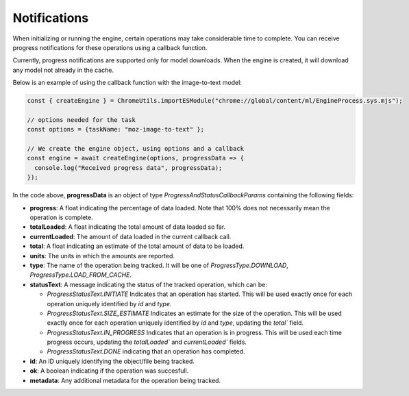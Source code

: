 Notifications
=============

When initializing or running the engine, certain operations may take considerable time to complete.
You can receive progress notifications for these operations using a callback function.

Currently, progress notifications are supported only for model downloads.
When the engine is created, it will download any model not already in the cache.

Below is an example of using the callback function with the image-to-text model:

.. code-block:: javascript

  const { createEngine } = ChromeUtils.importESModule("chrome://global/content/ml/EngineProcess.sys.mjs");

  // options needed for the task
  const options = {taskName: "moz-image-to-text" };

  // We create the engine object, using options and a callback
  const engine = await createEngine(options, progressData => {
    console.log("Received progress data", progressData);
  });


In the code above, **progressData** is an object of type `ProgressAndStatusCallbackParams` containing the following fields:

- **progress**: A float indicating the percentage of data loaded. Note that 100% does not necessarily mean the operation is complete.
- **totalLoaded**: A float indicating the total amount of data loaded so far.
- **currentLoaded**: The amount of data loaded in the current callback call.
- **total**: A float indicating an estimate of the total amount of data to be loaded.
- **units**: The units in which the amounts are reported.
- **type**: The name of the operation being tracked. It will be one of `ProgressType.DOWNLOAD`, `ProgressType.LOAD_FROM_CACHE`.
- **statusText**: A message indicating the status of the tracked operation, which can be:

  - `ProgressStatusText.INITIATE` Indicates that an operation has started. This will be used exactly once for each operation uniquely identified by `id` and `type`.

  - `ProgressStatusText.SIZE_ESTIMATE` Indicates an estimate for the size of the operation. This will be used exactly once for each operation uniquely identified by `id` and `type`, updating the `total`` field.

  - `ProgressStatusText.IN_PROGRESS` Indicates that an operation is in progress. This will be used each time progress occurs, updating the `totalLoaded`` and `currentLoaded`` fields.

  - `ProgressStatusText.DONE`  indicating that an operation has completed.

- **id**: An ID uniquely identifying the object/file being tracked.
- **ok**: A boolean indicating if the operation was succesfull.
- **metadata**: Any additional metadata for the operation being tracked.
